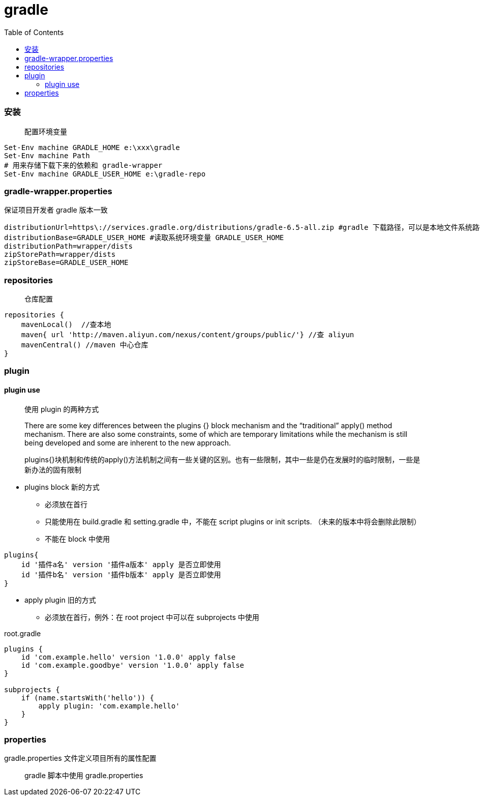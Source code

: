 :toc:
:source-highlighter: highlightjs
:toclevels: 5

= gradle

=== 安装
____
配置环境变量
____
====
[source,shell]
----
Set-Env machine GRADLE_HOME e:\xxx\gradle
Set-Env machine Path 
# 用来存储下载下来的依赖和 gradle-wrapper
Set-Env machine GRADLE_USER_HOME e:\gradle-repo
----
====
=== gradle-wrapper.properties
保证项目开发者 gradle 版本一致
====
[source,properties]
----
distributionUrl=https\://services.gradle.org/distributions/gradle-6.5-all.zip #gradle 下载路径，可以是本地文件系统路径 file:///
distributionBase=GRADLE_USER_HOME #读取系统环境变量 GRADLE_USER_HOME
distributionPath=wrapper/dists
zipStorePath=wrapper/dists
zipStoreBase=GRADLE_USER_HOME
----
====
=== repositories
____
仓库配置
____
====
[source,groovy]
----
repositories {
    mavenLocal()  //查本地
    maven{ url 'http://maven.aliyun.com/nexus/content/groups/public/'} //查 aliyun
    mavenCentral() //maven 中心仓库
}
----
====

=== plugin

==== plugin use
____
使用 plugin 的两种方式

There are some key differences between the plugins {} block mechanism and the “traditional” apply() method mechanism. There are also some constraints, some of which are temporary limitations while the mechanism is still being developed and some are inherent to the new approach.

plugins{}块机制和传统的apply()方法机制之间有一些关键的区别。也有一些限制，其中一些是仍在发展时的临时限制，一些是新办法的固有限制
____

====
* plugins block 新的方式
** 必须放在首行
** 只能使用在 build.gradle 和 setting.gradle 中，不能在 script plugins or init scripts. （未来的版本中将会删除此限制）
** 不能在 block 中使用

[source,groovy]
----
plugins{
    id '插件a名' version '插件a版本' apply 是否立即使用
    id '插件b名' version '插件b版本' apply 是否立即使用
}
----

* apply plugin 旧的方式
** 必须放在首行，例外：在 root project 中可以在 subprojects 中使用

.root.gradle
[source,groovy]
----
plugins {
    id 'com.example.hello' version '1.0.0' apply false
    id 'com.example.goodbye' version '1.0.0' apply false
}

subprojects {
    if (name.startsWith('hello')) {
        apply plugin: 'com.example.hello'
    }
}
----
====

=== properties
gradle.properties 文件定义项目所有的属性配置
____
gradle 脚本中使用 gradle.properties
____
====

====